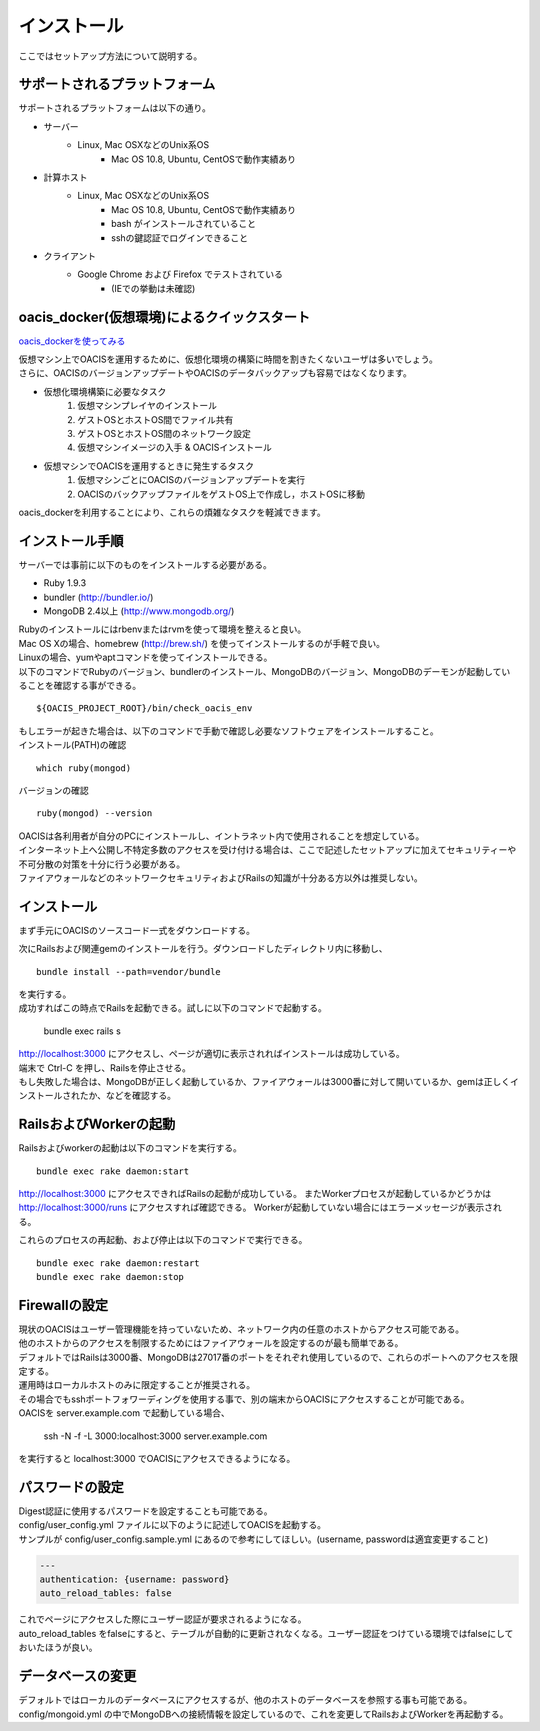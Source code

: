 ==========================================
インストール
==========================================

ここではセットアップ方法について説明する。

サポートされるプラットフォーム
==================================

サポートされるプラットフォームは以下の通り。

- サーバー
    - Linux, Mac OSXなどのUnix系OS
        - Mac OS 10.8, Ubuntu, CentOSで動作実績あり
- 計算ホスト
    - Linux, Mac OSXなどのUnix系OS
        - Mac OS 10.8, Ubuntu, CentOSで動作実績あり
        - bash がインストールされていること
        - sshの鍵認証でログインできること
- クライアント
    - Google Chrome および Firefox でテストされている
        - (IEでの挙動は未確認)


oacis_docker(仮想環境)によるクイックスタート
==================================

`oacis_dockerを使ってみる <https://github.com/crest-cassia/oacis_docker>`_

| 仮想マシン上でOACISを運用するために、仮想化環境の構築に時間を割きたくないユーザは多いでしょう。
| さらに、OACISのバージョンアップデートやOACISのデータバックアップも容易ではなくなります。

- 仮想化環境構築に必要なタスク
    1. 仮想マシンプレイヤのインストール
    2. ゲストOSとホストOS間でファイル共有
    3. ゲストOSとホストOS間のネットワーク設定
    4. 仮想マシンイメージの入手 & OACISインストール

- 仮想マシンでOACISを運用するときに発生するタスク
    1. 仮想マシンごとにOACISのバージョンアップデートを実行
    2. OACISのバックアップファイルをゲストOS上で作成し，ホストOSに移動

oacis_dockerを利用することにより、これらの煩雑なタスクを軽減できます。


インストール手順
==================================

サーバーでは事前に以下のものをインストールする必要がある。

- Ruby 1.9.3
- bundler (http://bundler.io/)
- MongoDB 2.4以上 (http://www.mongodb.org/)

| Rubyのインストールにはrbenvまたはrvmを使って環境を整えると良い。
| Mac OS Xの場合、homebrew (http://brew.sh/) を使ってインストールするのが手軽で良い。
| Linuxの場合、yumやaptコマンドを使ってインストールできる。

| 以下のコマンドでRubyのバージョン、bundlerのインストール、MongoDBのバージョン、MongoDBのデーモンが起動していることを確認する事ができる。

::

  ${OACIS_PROJECT_ROOT}/bin/check_oacis_env

| もしエラーが起きた場合は、以下のコマンドで手動で確認し必要なソフトウェアをインストールすること。
| インストール(PATH)の確認

::

  which ruby(mongod)

バージョンの確認

::

  ruby(mongod) --version

| OACISは各利用者が自分のPCにインストールし、イントラネット内で使用されることを想定している。
| インターネット上へ公開し不特定多数のアクセスを受け付ける場合は、ここで記述したセットアップに加えてセキュリティーや不可分散の対策を十分に行う必要がある。
| ファイアウォールなどのネットワークセキュリティおよびRailsの知識が十分ある方以外は推奨しない。

インストール
===================================

まず手元にOACISのソースコード一式をダウンロードする。

次にRailsおよび関連gemのインストールを行う。ダウンロードしたディレクトリ内に移動し、 ::

  bundle install --path=vendor/bundle

| を実行する。
| 成功すればこの時点でRailsを起動できる。試しに以下のコマンドで起動する。

  bundle exec rails s

| http://localhost:3000 にアクセスし、ページが適切に表示されればインストールは成功している。
| 端末で Ctrl-C を押し、Railsを停止させる。
| もし失敗した場合は、MongoDBが正しく起動しているか、ファイアウォールは3000番に対して開いているか、gemは正しくインストールされたか、などを確認する。

RailsおよびWorkerの起動
========================================

Railsおよびworkerの起動は以下のコマンドを実行する。 ::

  bundle exec rake daemon:start

http://localhost:3000 にアクセスできればRailsの起動が成功している。
またWorkerプロセスが起動しているかどうかは http://localhost:3000/runs にアクセスすれば確認できる。
Workerが起動していない場合にはエラーメッセージが表示される。

これらのプロセスの再起動、および停止は以下のコマンドで実行できる。 ::

  bundle exec rake daemon:restart
  bundle exec rake daemon:stop

Firewallの設定
========================================

| 現状のOACISはユーザー管理機能を持っていないため、ネットワーク内の任意のホストからアクセス可能である。
| 他のホストからのアクセスを制限するためにはファイアウォールを設定するのが最も簡単である。
| デフォルトではRailsは3000番、MongoDBは27017番のポートをそれぞれ使用しているので、これらのポートへのアクセスを限定する。

| 運用時はローカルホストのみに限定することが推奨される。
| その場合でもsshポートフォワーディングを使用する事で、別の端末からOACISにアクセスすることが可能である。
| OACISを server.example.com で起動している場合、

  ssh -N -f -L 3000:localhost:3000 server.example.com

| を実行すると localhost:3000 でOACISにアクセスできるようになる。

パスワードの設定
========================================

| Digest認証に使用するパスワードを設定することも可能である。
| config/user_config.yml ファイルに以下のように記述してOACISを起動する。
| サンプルが config/user_config.sample.yml にあるので参考にしてほしい。(username, passwordは適宜変更すること)

.. code-block:: yaml

  ---
  authentication: {username: password}
  auto_reload_tables: false

| これでページにアクセスした際にユーザー認証が要求されるようになる。
| auto_reload_tables をfalseにすると、テーブルが自動的に更新されなくなる。ユーザー認証をつけている環境ではfalseにしておいたほうが良い。

データベースの変更
========================================

デフォルトではローカルのデータベースにアクセスするが、他のホストのデータベースを参照する事も可能である。
config/mongoid.yml の中でMongoDBへの接続情報を設定しているので、これを変更してRailsおよびWorkerを再起動する。
